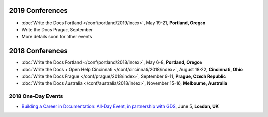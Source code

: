 2019 Conferences
----------------

- :doc:`Write the Docs Portland </conf/portland/2019/index>`, May 19-21, **Portland, Oregon**
- Write the Docs Prague, September 
- More details soon for other events

2018 Conferences
----------------

- :doc:`Write the Docs Portland </conf/portland/2018/index>`, May 6-8, **Portland, Oregon**
- :doc:`Write the Docs + Open Help Cincinnati </conf/cincinnati/2018/index>`, August 18-22, **Cincinnati, Ohio**
- :doc:`Write the Docs Prague </conf/prague/2018/index>`, September 9-11, **Prague, Czech Republic**
- :doc:`Write the Docs Australia </conf/australia/2018/index>`, November 15-16, **Melbourne, Australia**

2018 One-Day Events
~~~~~~~~~~~~~~~~~~~

- `Building a Career in Documentation: All-Day Event, in partnership with GDS <https://www.meetup.com/Write-The-Docs-London/events/248304896/>`__, June 5, **London, UK**
